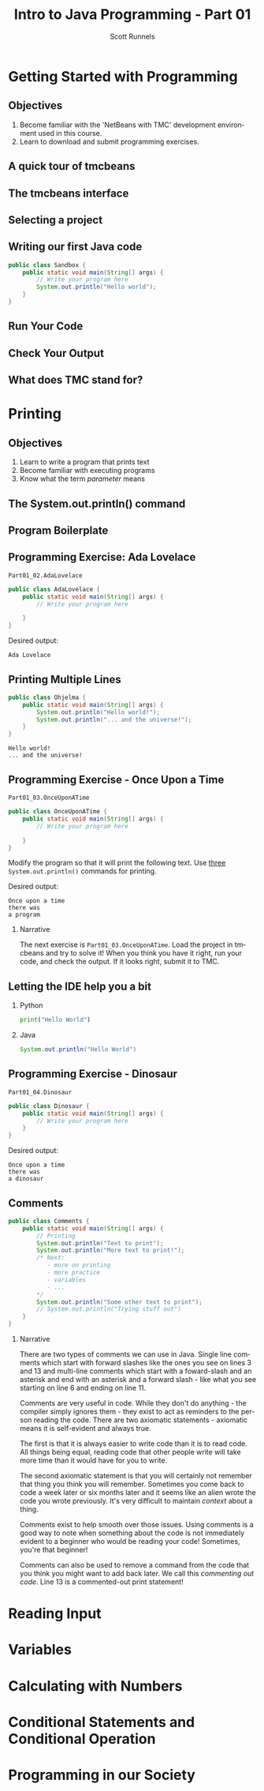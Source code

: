 #+TITLE: Intro to Java Programming - Part 01
#+AUTHOR: Scott Runnels
#+LANGUAGE: en
#+OPTIONS:   H:2 num:t toc:t \n:nil @:t ::t |:t ^:t -:t f:t *:t <:t
#+LaTeX_CLASS: beamer
#+LaTeX_CLASS_OPTIONS: [presentation]
#+COLUMNS: %45ITEM %10BEAMER_env(Env) %10BEAMER_act(Act) %4BEAMER_col(Col) %8BEAMER_opt(Opt)
#+COLUMNS: %20ITEM %13BEAMER_env(Env) %6BEAMER_envargs(Args) %4BEAMER_col(Col) %7BEAMER_extra(Extra)
#+BEAMER_THEME: Madrid
#+BEAMER_OUTER_THEME: miniframes [subsection=false]
#+BEAMER_HEADER: \subtitle{The Runnels School to Write More Good}
#+BEAMER_HEADER: \AtBeginSection[]{
# This line inserts a table of contents with the current section highlighted at
# the beginning of each section
#+BEAMER_HEADER: \begin{frame}<beamer>\frametitle{Topic}\tableofcontents[currentsection]\end{frame}
# In order to have the miniframes/smoothbars navigation bullets even though we do not use subsections 
# q.v. https://tex.stackexchange.com/questions/2072/beamer-navigation-circles-without-subsections/2078#2078
#+BEAMER_HEADER: \subsection{}
#+BEAMER_HEADER: }
#+LATEX_HEADER: \usepackage{listings}
#+LATEX_HEADER: \usepackage{minted}
#+LATEX_HEADER: \usepackage{tcolorbox}
#+LATEX_HEADER: \usepackage{etoolbox}
#+LATEX_HEADER: \BeforeBeginEnvironment{minted}{\begin{tcolorbox}}%
#+LATEX_HEADER: \AfterEndEnvironment{minted}{\end{tcolorbox}}%
* Getting Started with Programming
** Objectives
    1. Become familiar with the 'NetBeans with TMC' development environment used in this course.
    2. Learn to download and submit programming exercises.
*** Narrative                                                      :noexport:
     For the first part of this course we're going to dive right into some very
     basic usage examples of the tools you'll be using to write your code, test
     for accuracy, and even submit the code for exercises to see if you got the
     correct answer!

     To do this, we'll be using what is called "Netbeans with TMC". Netbeans is
     a very common Integrated Development Environment or "IDE" used by Java
     developers. It will help you organize your code, remind you of things you
     might not wish to simply memorize, and even give you little shortcuts that
     help make the experience of being a developer a little more enjoyable!
     There are lots of different IDEs and most developers feel pretty strongly
     about the one they use since it's what they spend most of their day in!
     Over time, as you do more more development and explore other options you
     may find you prefer a different IDE than the one we use here; however
     there's a very good reason why we'll be using this one. This course is
     based on the content at mooc.fi and they have a service which allows you to
     complete the exercises in the course in Netbeans and submit them for
     "grading". In this case, it's a test that takes your code, runs it and
     checks the output. If the output passes, you pass! This saves us from
     setting up our environment and having to troubleshoot - this lets you focus
     on one thing: Learning Java.
** A quick tour of tmcbeans
** The tmcbeans interface
     [[./images/part01.000.png]]
*** Narrative                                                      :noexport:
     Once you have `tmcbeans` installed, when you open tmcbeans for the first
     time you'll be asked for the username and password of your Mooc.fi account;
     enter these values and select /Log In/. The next screen should show you the
     organizational selection screen and ask for a course selection. We're using
     /Mooc.fi/ and /Java Programming I/. Once you've selected both, you can
     accept the default settings supplied by tmcbeans and when the follow-up
     /Download exercises/ screen pops up, we can make sure all options are
     selected and click on /Download/. After a short period of time, the IDE
     will open with some pre-populated projects on the left. Like you see here.
** Selecting a project
   #+beamer: \only<1>{
   #+attr_latex: :width 0.5\textwidth
   [[./images/part01.001.png]]
   #+beamer: }\only<2>{
   [[./images/part01.002.png]]
   #+beamer: }

*** Narrative                                                      :noexport:
     From here we can use the /Files/ tab to select the first project we'll look
     at. Select the project which says /Part01_01.Sandbox/ by double-clicking
     then double click through /src/, /main/, and /java/ to find /Sandbox.java/

     ::NEXT SLIDE::
     In the right hand quadrant of the screen there is some introductory source
     code pre-filled for you. This is where we will be entering the source code
     for our projects; where you will be typing commands to instruct the
     computer what to do. The first line in our /main/ function begins with two
     forward-slash characters; this denotes a comment. A comment is used to
     document your code -- think of it as a message to yourself when you come
     back to this code in six months or to the next person who reads your code.
     Anything that happens after the comment on the same line will not be
     processed by Java.
** Writing our first Java code
   #+ATTR_LATEX: :options numbersep=5pt,linenos,breaklines=true,fontsize=\footnotesize,escapeinside=!!   
   #+begin_src java
      public class Sandbox {
          public static void main(String[] args) {
              // Write your program here
              System.out.println("Hello world"); 
          }
      }
   #+end_src
*** Narrative                                                      :noexport:
     We're going to fill in some code of our own. In this case we're
     going to tell Java to generate text output using the command
     =System.out.println()=.  Inside of the parenthesis we'll include a
     string - which is text between quotation marks - in this case
     "Hello World". Take a few minutes to insert the line here into
     the Sandbox.java file you opened in the last step.  Notice how I
     put a ";" character at the end of the line. This tells the
     computer "this is the end of the line".

     You might have noticed some windows popping up when you filled
     out your code. These windows are /helper/ functions from your
     Integrated Development Environment or IDE. It's trying to guess
     what you're going to write and supplying options which might help
     you or provide useful documentation for what you're doing.

     With the line filled in, you /should/ have a working Java
     program. We just need to compile and run it. We'll cover what the
     word /compile/ means later.
     
** Run Your Code
   [[./images/part01.004.png]]
*** Narrative                                                      :noexport:
    select the Run bputton and the computer will compile and execute your code!
** Check Your Output
   [[./images/part01.005.png]]
*** Narrative                                                      :noexport:
    You should see your output in the /Output/ dialog box at the bottom
    of the screen! You've now written, compiled, and executed your
    first Java program.
    
** What does TMC stand for?
   #+beamer: \only<1>{
  [[./images/part01.006.png]]
  #+beamer: }\only<2>{
  [[./images/part01.007.png]]
  #+beamer: }
*** Narrative                                                      :noexport:
    The TMC package is "Test My Code". If your code executed and
    generated output without errors you can Submit the code by
    clicking on "TMC" and then selecting "Submit". This will submit
    our code to TestMyCode which compares the output of the code to
    the desired output TMC expects. Take a minute and click on /TMC/ at
    the top and then select /Submit/.

    You should see a dialog box that tells you the progress of the submission

    ::NEXT SLIDE::
    
    If everything went well, the bottom right hand portion of the
    screen should show a green "100%" indicator.

* Printing
** Objectives
   1. Learn to write a program that prints text
   2. Become familiar with executing programs
   3. Know what the term /parameter/ means
*** Narrative                                                      :noexport:
    In this section we're going to focus on writing a program that prints text,
    becoming more familiar with executing programs, and understanding what the
    term /parameter/ means.
** The System.out.println() command
   #+beamer: \only<1>{
   [[./images/part01.009.png]]
   #+beamer: }\only<2>{
   [[./images/part01.008.png]]
   #+beamer: }
*** Narrative                                                      :noexport:
    In the last section we added the =System.out.println()= command to a java
    file and made it output the text we chose. When we added the =System.out.println()= command we needed to tell it what to print, to do that, we had to provide what is called a /parameter/ between the parenthesis. 

    ::NEXT SLIDE::
    In our case, our parameter was /Hello World/. We call this /passing a parameter/; you'd say /we passed the string 'hello world' to System.out.println()/
** Program Boilerplate
   #+beamer: \only<1>{
   [[./images/part01.010.png]]
   #+beamer: }\only<2>{
   [[./images/part01.011.png]]
   #+beamer: }\only<3>{
   [[./images/part01.012.png]]
   #+beamer: }\only<4>{
   [[./images/part01.013.png]]
   #+beamer: }
*** Narrative                                                      :noexport:
    Java requires a good deal of what programmers call /boilerplate/ it comes
    from when we used to use hot metal typesetting to make things like
    newspapers but in modern vernacular it mostly means something that is copied
    or reused without significant changes.

    In the code we ran in the last section, everything that isn't the comment - the line starting with two forward slashes - and the System.out.println() command

    ::NEXT SLIDE::

    was boilerplate. In this example, the /boilerplate/ parts of our code tell
    the computer that our program is called /Sandbox/. Java forces you to match
    the name of the program to the name of the file that contains the source
    code. Since our program is named /Sandbox/ it has to exist in a file named
    =Sandbox.java= to work.

    When the program starts, execution begins at the line that says =public static void main=

    ::NEXT SLIDE::

    and ends at the closing curly bracket.

    We'll discuss what the terms /public class/ and /public static void/ mean
    later on. In our example, we have only one command to execute since comments
    are ignored.
** Programming Exercise: Ada Lovelace
   =Part01_02.AdaLovelace=
   #+ATTR_LATEX: :options numbersep=5pt,linenos,breaklines=true,fontsize=\footnotesize,escapeinside=!!
   #+begin_src java :exports code
     public class AdaLovelace {
         public static void main(String[] args) {
             // Write your program here

         }
     }     
   #+end_src

   Desired output:
   #+begin_example
   Ada Lovelace
   #+end_example
*** Narrative                                                      :noexport:
    It's time to do an exercise. In =tmcbeans=, open the project
    =Part01_02.AdaLovelace= by double clicking, and continue to double click
    through /src/, /main/, /java/, and /AdaLovelace.java/

    Notice how the file named /AdaLovelace.java/ has a 'public class
    AdaLovelace' as part of the boilerplate! Our job is to write a program that
    outputs the string "Ada LoveLace". When you think you have the answer,
    submit your answer to TMC!
** Printing Multiple Lines
   #+ATTR_LATEX: :options numbersep=5pt,linenos,breaklines=true,fontsize=\footnotesize,escapeinside=!!   
   #+begin_src java :results output :exports both
     public class Ohjelma {
         public static void main(String[] args) {
             System.out.println("Hello world!");
             System.out.println("... and the universe!");
         }
     }
   #+end_src

   #+RESULTS:
   : Hello world!
   : ... and the universe!

*** Narrative                                                      :noexport:
    We construct programs command by command but computer generally needs to
    know when one command ends and another command begins. While computers are
    quite complex there are places where it needs some /help/ to understand what
    humans are telling it to do. Different languages use different means to tell
    the computer /this is the end of a command/. In Java, a command usually ends
    with a semicolon.

    Here we have a program with two commands. Since the =System.out.println()=
    command prints /LINES/ of text we get two lines when this code executes. 

    ::NEXT SLIDE::

    If we didn't have the semicolons at the end of lines 3 and 4 this would
    generated an error instead of text. In fact, you don't really need to start
    a every command on a new line in Java. The newlines are really there for
    humans, not the computer! The computer will understand it if it's all on one
    line as long as the semicolons are in the right place but humans are VERY
    like to get a headache if they try to read it that way.

** Programming Exercise - Once Upon a Time
   =Part01_03.OnceUponATime=
   #+begin_src java
     public class OnceUponATime {
         public static void main(String[] args) {
             // Write your program here

         }
     }
   #+end_src

   Modify the program so that it will print the following text. Use _three_
   =System.out.println()= commands for printing.

   Desired output:
   #+begin_example
     Once upon a time
     there was
     a program
   #+end_example

*** Narrative   
    The next exercise is =Part01_03.OnceUponATime=. Load the project in tmcbeans
    and try to solve it! When you think you have it right, run your code, and
    check the output. If it looks right, submit it to TMC.
** Letting the IDE help you a bit
*** Python
    #+begin_src python :eval no
      print("Hello World")
    #+end_src
*** Java
    #+begin_src java :eval no
      System.out.println("Hello World")
    #+end_src
*** Narrative                                                      :noexport:
    Java is a notoriously /wordy/ language. A lot of languages, when they want
    to print output, the command is just "print()" but Java makes you type 22
    characters at minimum just to write =System.out.println("")=.

    Thankfully, Netbeans - and just about every editor - provides you with some
    shortcuts you can use to make your day to day use of Java just a bit better.
    Let's take a look at a quick one. In whatever, Source code file you happen
    to enter, go to the next line and type the word "sout" and hit the <TAB> key.

    :: WAIT ::

    The IDE expands sout to System.out.println("") AND moves your cursor to the
    spot between the quotes. That reduces those 22 keypresses to no more than
    five! It doesn't feel like a lot but your fingers will thank you later.
** Programming Exercise - Dinosaur
   =Part01_04.Dinosaur=
   #+ATTR_LATEX: :options numbersep=5pt,linenos,breaklines=true,fontsize=\footnotesize,escapeinside=!!   
   #+begin_src java
     public class Dinosaur {
         public static void main(String[] args) {
             // Write your program here
         }
     }
   #+end_src

   Desired output:
   #+begin_example
     Once upon a time
     there was
     a dinosaur
   #+end_example

*** Narrative                                                      :noexport:

    Open the project =Part01_04.Dinosaur=. Modify the program so that it will
   print the following text. Use _three_ =System.out.println()= commands for
   printing but this time use =sout= instead of typing everything out!

** Comments
   #+begin_src java :eval no
     public class Comments {
         public static void main(String[] args) {
             // Printing
             System.out.println("Text to print");
             System.out.println("More text to print!");
             /* Next:
                - more on printing
                - more practice
                - variables
                - ...
             ,*/
             System.out.println("Some other text to print");
             // System.out.println("Trying stuff out")
         }
     }
   #+end_src
*** Narrative
    There are two types of comments we can use in Java. Single line comments
    which start with forward slashes like the ones you see on lines 3 and 13 and
    multi-line comments which start with a foward-slash and an asterisk and end
    with an asterisk and a forward slash - like what you see starting on line 6
    and ending on line 11.

    Comments are very useful in code. While they don't do anything - the
    compiler simply ignores them - they exist to act as reminders to the person
    reading the code. There are two axiomatic statements - axiomatic means it is
    self-evident and always true.

    The first is that it is always easier to write code than it is to read code.
    All things being equal, reading code that other people write will take more
    time than it would have for you to write.

    The second axiomatic statement is that you will certainly not remember that
    thing you think you will remember. Sometimes you come back to code a week
    later or six months later and it seems like an alien wrote the code you
    wrote previously. It's very difficult to maintain /context/ about a thing.

    Comments exist to help smooth over those issues. Using comments is a good
    way to note when something about the code is not immediately evident to a
    beginner who would be reading your code!  Sometimes, you're that beginner!

    Comments can also be used to remove a command from the code that you think
    you might want to add back later. We call this /commenting out code/. Line
    13 is a commented-out print statement!

* Reading Input
* Variables
* Calculating with Numbers
* Conditional Statements and Conditional Operation
* Programming in our Society
